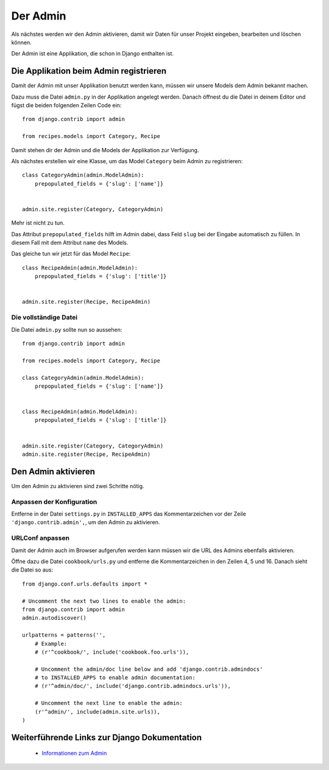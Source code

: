 Der Admin
*********

Als nächstes werden wir den Admin aktivieren, damit wir Daten für unser Projekt eingeben, bearbeiten und löschen können.

Der Admin ist eine Applikation, die schon in Django enthalten ist.

Die Applikation beim Admin registrieren
=======================================

Damit der Admin mit unser Applikation benutzt werden kann, müssen wir unsere Models dem Admin bekannt machen.

Dazu muss die Datei ``admin.py`` in der Applikation angelegt werden. Danach öffnest du die Datei in deinem Editor und fügst die beiden folgenden Zeilen Code ein::

    from django.contrib import admin
    
    from recipes.models import Category, Recipe

Damit stehen dir der Admin und die Models der Applikation zur Verfügung.

Als nächstes erstellen wir eine Klasse, um das Model ``Category`` beim Admin zu registrieren::

    class CategoryAdmin(admin.ModelAdmin):
        prepopulated_fields = {'slug': ['name']}
    
    
    admin.site.register(Category, CategoryAdmin)

Mehr ist nicht zu tun.

Das Attribut ``prepopulated_fields`` hilft im Admin dabei, dass Feld ``slug`` bei der Eingabe automatisch zu füllen. In diesem Fall mit dem Attribut ``name`` des Models.

Das gleiche tun wir jetzt für das Model ``Recipe``::

    class RecipeAdmin(admin.ModelAdmin):
        prepopulated_fields = {'slug': ['title']}
    
    
    admin.site.register(Recipe, RecipeAdmin)

Die vollständige Datei
----------------------

Die Datei ``admin.py`` sollte nun so aussehen::

    from django.contrib import admin
    
    from recipes.models import Category, Recipe
    
    class CategoryAdmin(admin.ModelAdmin):
        prepopulated_fields = {'slug': ['name']}


    class RecipeAdmin(admin.ModelAdmin):
        prepopulated_fields = {'slug': ['title']}


    admin.site.register(Category, CategoryAdmin)
    admin.site.register(Recipe, RecipeAdmin)

Den Admin aktivieren
====================

Um den Admin zu aktivieren sind zwei Schritte nötig.

Anpassen der Konfiguration
--------------------------

Entferne in der Datei ``settings.py`` in ``INSTALLED_APPS`` das Kommentarzeichen vor der Zeile ``'django.contrib.admin',``, um den Admin zu aktivieren.

URLConf anpassen
----------------

Damit der Admin auch im Browser aufgerufen werden kann müssen wir die URL des Admins ebenfalls aktivieren.

Öffne dazu die Datei ``cookbook/urls.py`` und entferne die Kommentarzeichen in den Zeilen 4, 5 und 16. Danach sieht die Datei so aus::

    from django.conf.urls.defaults import *

    # Uncomment the next two lines to enable the admin:
    from django.contrib import admin
    admin.autodiscover()

    urlpatterns = patterns('',
        # Example:
        # (r'^cookbook/', include('cookbook.foo.urls')),

        # Uncomment the admin/doc line below and add 'django.contrib.admindocs' 
        # to INSTALLED_APPS to enable admin documentation:
        # (r'^admin/doc/', include('django.contrib.admindocs.urls')),

        # Uncomment the next line to enable the admin:
        (r'^admin/', include(admin.site.urls)),
    )

Weiterführende Links zur Django Dokumentation
=============================================

    * `Informationen zum Admin <http://docs.djangoproject.com/en/1.2/ref/contrib/admin/#ref-contrib-admin>`_
